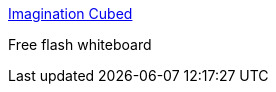 :jbake-type: post
:jbake-status: published
:jbake-title: Imagination Cubed
:jbake-tags: web,whiteboard,flash,_mois_mars,_année_2005
:jbake-date: 2005-03-30
:jbake-depth: ../
:jbake-uri: shaarli/1112188261000.adoc
:jbake-source: https://nicolas-delsaux.hd.free.fr/Shaarli?searchterm=http%3A%2F%2Fwww.imaginationcubed.com%2FLaunchPage&searchtags=web+whiteboard+flash+_mois_mars+_ann%C3%A9e_2005
:jbake-style: shaarli

http://www.imaginationcubed.com/LaunchPage[Imagination Cubed]

Free flash whiteboard
